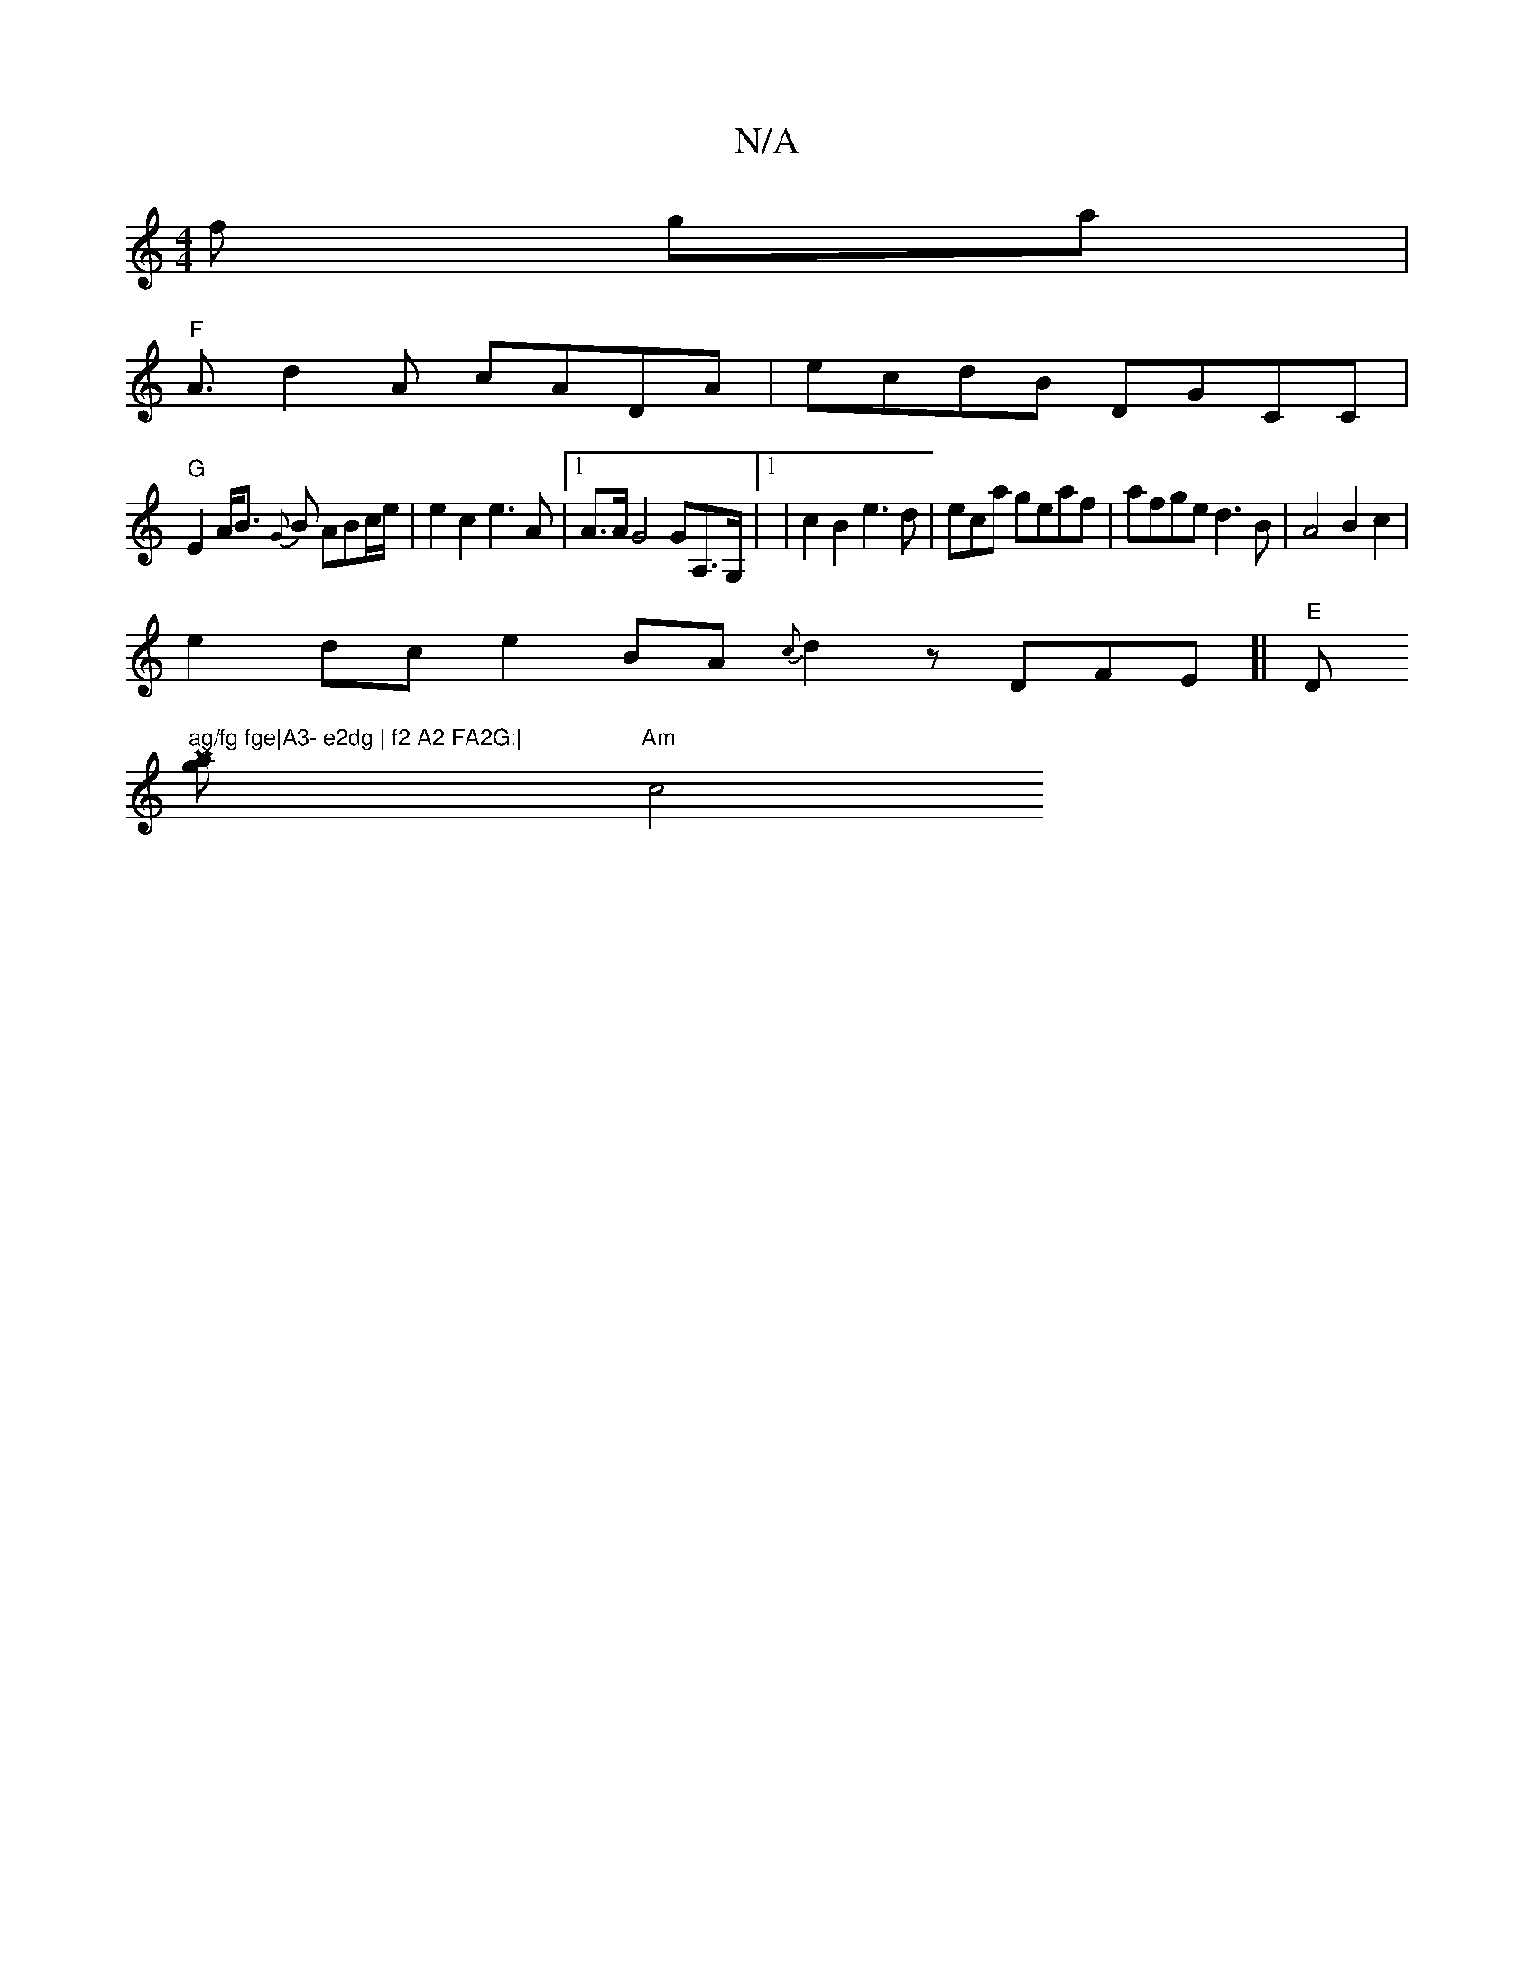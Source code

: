 X:1
T:N/A
M:4/4
R:N/A
K:Cmajor
f ga|
"F"A3/d2A cADA|ecdB DGCC|
"G"E2 A<B {G}B ABc/e/ | e2 c2 e3A|1 A>AG4 GA,>G, |[1 |c2 B2 e3d|eca geaf|afge d3B|A4B2c2 |
e2dc e2BA {c}d2z DFE]|"E"Dm"ag/fg fge|A3- e2dg | f2 A2 FA2G:|
[P/3 ag] "Am"c4